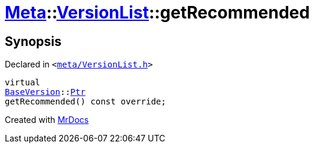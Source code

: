 [#Meta-VersionList-getRecommended]
= xref:Meta.adoc[Meta]::xref:Meta/VersionList.adoc[VersionList]::getRecommended
:relfileprefix: ../../
:mrdocs:


== Synopsis

Declared in `&lt;https://github.com/PrismLauncher/PrismLauncher/blob/develop/meta/VersionList.h#L45[meta&sol;VersionList&period;h]&gt;`

[source,cpp,subs="verbatim,replacements,macros,-callouts"]
----
virtual
xref:BaseVersion.adoc[BaseVersion]::xref:BaseVersion/Ptr.adoc[Ptr]
getRecommended() const override;
----



[.small]#Created with https://www.mrdocs.com[MrDocs]#
